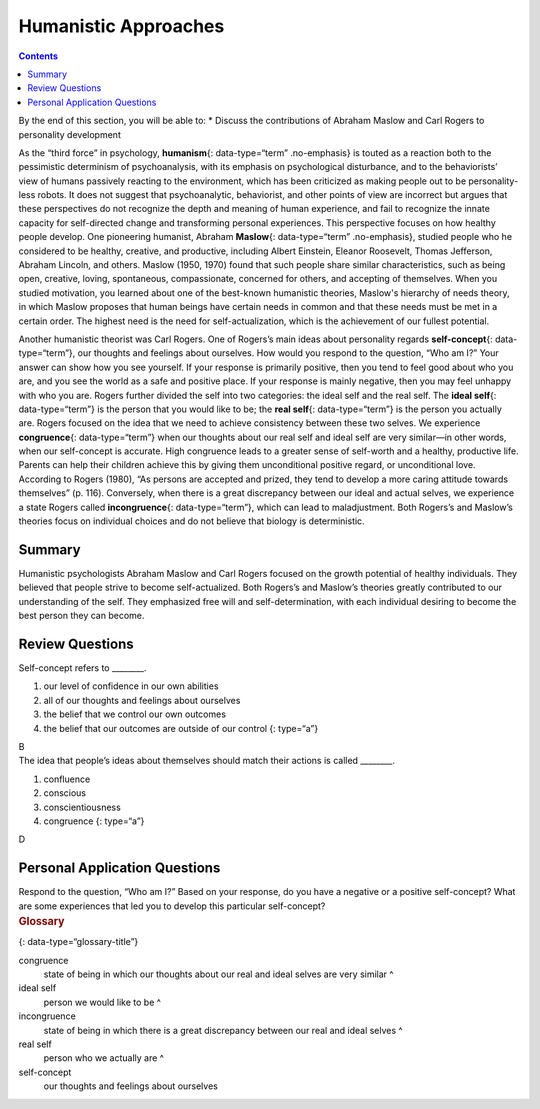 =====================
Humanistic Approaches
=====================



.. contents::
   :depth: 3
..

.. container::

   By the end of this section, you will be able to: \* Discuss the
   contributions of Abraham Maslow and Carl Rogers to personality
   development

As the “third force” in psychology, **humanism**\ {: data-type=“term”
.no-emphasis} is touted as a reaction both to the pessimistic
determinism of psychoanalysis, with its emphasis on psychological
disturbance, and to the behaviorists’ view of humans passively reacting
to the environment, which has been criticized as making people out to be
personality-less robots. It does not suggest that psychoanalytic,
behaviorist, and other points of view are incorrect but argues that
these perspectives do not recognize the depth and meaning of human
experience, and fail to recognize the innate capacity for self-directed
change and transforming personal experiences. This perspective focuses
on how healthy people develop. One pioneering humanist, Abraham
**Maslow**\ {: data-type=“term” .no-emphasis}, studied people who he
considered to be healthy, creative, and productive, including Albert
Einstein, Eleanor Roosevelt, Thomas Jefferson, Abraham Lincoln, and
others. Maslow (1950, 1970) found that such people share similar
characteristics, such as being open, creative, loving, spontaneous,
compassionate, concerned for others, and accepting of themselves. When
you studied motivation, you learned about one of the best-known
humanistic theories, Maslow's hierarchy of needs theory, in which Maslow
proposes that human beings have certain needs in common and that these
needs must be met in a certain order. The highest need is the need for
self-actualization, which is the achievement of our fullest potential.

Another humanistic theorist was Carl Rogers. One of Rogers’s main ideas
about personality regards **self-concept**\ {: data-type=“term”}, our
thoughts and feelings about ourselves. How would you respond to the
question, “Who am I?” Your answer can show how you see yourself. If your
response is primarily positive, then you tend to feel good about who you
are, and you see the world as a safe and positive place. If your
response is mainly negative, then you may feel unhappy with who you are.
Rogers further divided the self into two categories: the ideal self and
the real self. The **ideal self**\ {: data-type=“term”} is the person
that you would like to be; the **real self**\ {: data-type=“term”} is
the person you actually are. Rogers focused on the idea that we need to
achieve consistency between these two selves. We experience
**congruence**\ {: data-type=“term”} when our thoughts about our real
self and ideal self are very similar—in other words, when our
self-concept is accurate. High congruence leads to a greater sense of
self-worth and a healthy, productive life. Parents can help their
children achieve this by giving them unconditional positive regard, or
unconditional love. According to Rogers (1980), “As persons are accepted
and prized, they tend to develop a more caring attitude towards
themselves” (p. 116). Conversely, when there is a great discrepancy
between our ideal and actual selves, we experience a state Rogers called
**incongruence**\ {: data-type=“term”}, which can lead to maladjustment.
Both Rogers’s and Maslow’s theories focus on individual choices and do
not believe that biology is deterministic.

Summary
=======

Humanistic psychologists Abraham Maslow and Carl Rogers focused on the
growth potential of healthy individuals. They believed that people
strive to become self-actualized. Both Rogers’s and Maslow’s theories
greatly contributed to our understanding of the self. They emphasized
free will and self-determination, with each individual desiring to
become the best person they can become.

Review Questions
================

.. container::

   .. container::

      Self-concept refers to \________.

      1. our level of confidence in our own abilities
      2. all of our thoughts and feelings about ourselves
      3. the belief that we control our own outcomes
      4. the belief that our outcomes are outside of our control {:
         type=“a”}

   .. container::

      B

.. container::

   .. container::

      The idea that people’s ideas about themselves should match their
      actions is called \________.

      1. confluence
      2. conscious
      3. conscientiousness
      4. congruence {: type=“a”}

   .. container::

      D

Personal Application Questions
==============================

.. container::

   .. container::

      Respond to the question, “Who am I?” Based on your response, do
      you have a negative or a positive self-concept? What are some
      experiences that led you to develop this particular self-concept?

.. container::

   .. rubric:: Glossary
      :name: glossary

   {: data-type=“glossary-title”}

   congruence
      state of being in which our thoughts about our real and ideal
      selves are very similar ^
   ideal self
      person we would like to be ^
   incongruence
      state of being in which there is a great discrepancy between our
      real and ideal selves ^
   real self
      person who we actually are ^
   self-concept
      our thoughts and feelings about ourselves
